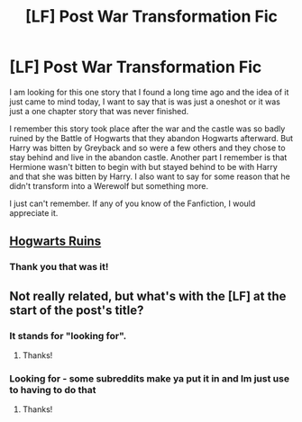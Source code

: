 #+TITLE: [LF] Post War Transformation Fic

* [LF] Post War Transformation Fic
:PROPERTIES:
:Author: Pebbleman54
:Score: 3
:DateUnix: 1418801927.0
:DateShort: 2014-Dec-17
:FlairText: Request
:END:
I am looking for this one story that I found a long time ago and the idea of it just came to mind today, I want to say that is was just a oneshot or it was just a one chapter story that was never finished.

I remember this story took place after the war and the castle was so badly ruined by the Battle of Hogwarts that they abandon Hogwarts afterward. But Harry was bitten by Greyback and so were a few others and they chose to stay behind and live in the abandon castle. Another part I remember is that Hermione wasn't bitten to begin with but stayed behind to be with Harry and that she was bitten by Harry. I also want to say for some reason that he didn't transform into a Werewolf but something more.

I just can't remember. If any of you know of the Fanfiction, I would appreciate it.


** [[https://www.fanfiction.net/s/7032129/1/Hogwarts-Ruins][Hogwarts Ruins]]
:PROPERTIES:
:Author: kecskepasztor
:Score: 1
:DateUnix: 1418806833.0
:DateShort: 2014-Dec-17
:END:

*** Thank you that was it!
:PROPERTIES:
:Author: Pebbleman54
:Score: 1
:DateUnix: 1418835516.0
:DateShort: 2014-Dec-17
:END:


** Not really related, but what's with the [LF] at the start of the post's title?
:PROPERTIES:
:Author: ApteryxAustralis
:Score: 1
:DateUnix: 1418843781.0
:DateShort: 2014-Dec-17
:END:

*** It stands for "looking for".
:PROPERTIES:
:Author: ryanvdb
:Score: 1
:DateUnix: 1418856764.0
:DateShort: 2014-Dec-18
:END:

**** Thanks!
:PROPERTIES:
:Author: ApteryxAustralis
:Score: 1
:DateUnix: 1418857178.0
:DateShort: 2014-Dec-18
:END:


*** Looking for - some subreddits make ya put it in and Im just use to having to do that
:PROPERTIES:
:Author: Pebbleman54
:Score: 1
:DateUnix: 1418872189.0
:DateShort: 2014-Dec-18
:END:

**** Thanks!
:PROPERTIES:
:Author: ApteryxAustralis
:Score: 1
:DateUnix: 1418872338.0
:DateShort: 2014-Dec-18
:END:
